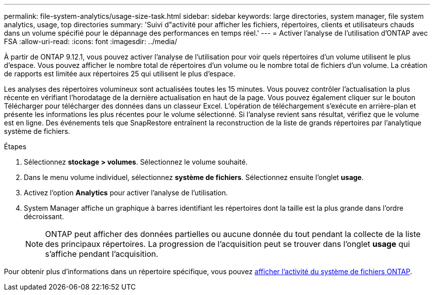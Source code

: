 ---
permalink: file-system-analytics/usage-size-task.html 
sidebar: sidebar 
keywords: large directories, system manager, file system analytics, usage, top directories 
summary: 'Suivi d"activité pour afficher les fichiers, répertoires, clients et utilisateurs chauds dans un volume spécifié pour le dépannage des performances en temps réel.' 
---
= Activer l'analyse de l'utilisation d'ONTAP avec FSA
:allow-uri-read: 
:icons: font
:imagesdir: ../media/


[role="lead"]
À partir de ONTAP 9.12.1, vous pouvez activer l'analyse de l'utilisation pour voir quels répertoires d'un volume utilisent le plus d'espace. Vous pouvez afficher le nombre total de répertoires d'un volume ou le nombre total de fichiers d'un volume. La création de rapports est limitée aux répertoires 25 qui utilisent le plus d'espace.

Les analyses des répertoires volumineux sont actualisées toutes les 15 minutes. Vous pouvez contrôler l'actualisation la plus récente en vérifiant l'horodatage de la dernière actualisation en haut de la page. Vous pouvez également cliquer sur le bouton Télécharger pour télécharger des données dans un classeur Excel. L'opération de téléchargement s'exécute en arrière-plan et présente les informations les plus récentes pour le volume sélectionné. Si l'analyse revient sans résultat, vérifiez que le volume est en ligne. Des événements tels que SnapRestore entraînent la reconstruction de la liste de grands répertoires par l'analytique système de fichiers.

.Étapes
. Sélectionnez *stockage > volumes*. Sélectionnez le volume souhaité.
. Dans le menu volume individuel, sélectionnez *système de fichiers*. Sélectionnez ensuite l'onglet *usage*.
. Activez l'option *Analytics* pour activer l'analyse de l'utilisation.
. System Manager affiche un graphique à barres identifiant les répertoires dont la taille est la plus grande dans l'ordre décroissant.
+

NOTE: ONTAP peut afficher des données partielles ou aucune donnée du tout pendant la collecte de la liste des principaux répertoires. La progression de l'acquisition peut se trouver dans l'onglet *usage* qui s'affiche pendant l'acquisition.



Pour obtenir plus d'informations dans un répertoire spécifique, vous pouvez xref:../task_nas_file_system_analytics_view.html[afficher l'activité du système de fichiers ONTAP].
